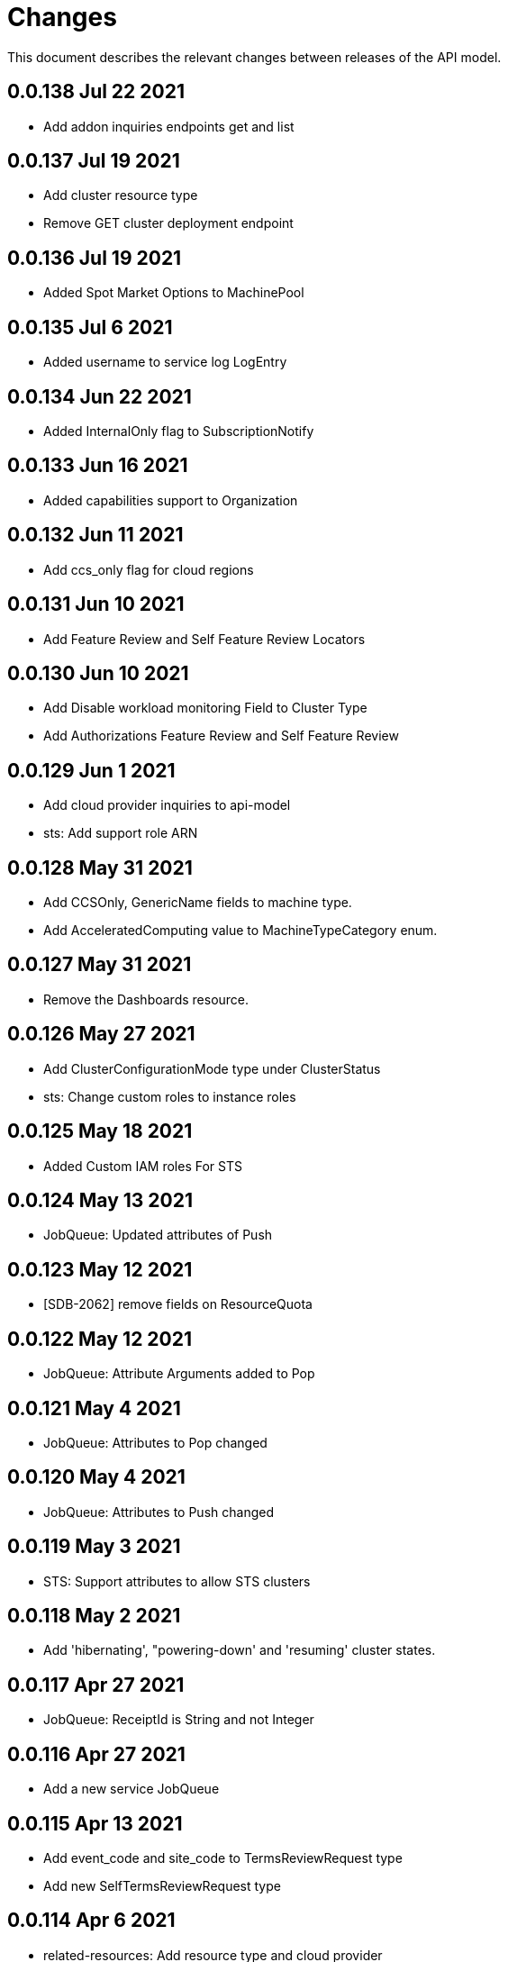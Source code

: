 = Changes

This document describes the relevant changes between releases of the API model.

== 0.0.138 Jul 22 2021

- Add addon inquiries endpoints get and list

== 0.0.137 Jul 19 2021

-  Add cluster resource type
-  Remove GET cluster deployment endpoint

== 0.0.136 Jul 19 2021

-  Added Spot Market Options to MachinePool


== 0.0.135 Jul 6 2021

-  Added username to service log LogEntry

== 0.0.134 Jun 22 2021

-  Added InternalOnly flag to SubscriptionNotify

== 0.0.133 Jun 16 2021

-  Added capabilities support to Organization

== 0.0.132 Jun 11 2021

- Add ccs_only flag for cloud regions

== 0.0.131 Jun 10 2021

- Add Feature Review and Self Feature Review Locators

== 0.0.130 Jun 10 2021

- Add Disable workload monitoring Field to Cluster Type
- Add Authorizations Feature Review and Self Feature Review

== 0.0.129 Jun 1 2021

- Add cloud provider inquiries to api-model
- sts: Add support role ARN

== 0.0.128 May 31 2021

- Add CCSOnly, GenericName fields to machine type.
- Add AcceleratedComputing value to MachineTypeCategory enum.

== 0.0.127 May 31 2021

- Remove the Dashboards resource.

== 0.0.126 May 27 2021

- Add ClusterConfigurationMode type under ClusterStatus
- sts: Change custom roles to instance roles

== 0.0.125 May 18 2021

- Added Custom IAM roles For STS

== 0.0.124 May 13 2021

- JobQueue: Updated attributes of Push

== 0.0.123 May 12 2021

- [SDB-2062] remove fields on ResourceQuota

== 0.0.122 May 12 2021

- JobQueue: Attribute Arguments added to Pop

== 0.0.121 May 4 2021

- JobQueue: Attributes to Pop changed

== 0.0.120 May 4 2021

- JobQueue: Attributes to Push changed

== 0.0.119 May 3 2021

- STS: Support attributes to allow STS clusters

== 0.0.118 May 2 2021

- Add 'hibernating', "powering-down' and 'resuming' cluster states.

== 0.0.117 Apr 27 2021

- JobQueue: ReceiptId is String and not Integer

== 0.0.116 Apr 27 2021

- Add a new service JobQueue

== 0.0.115 Apr 13 2021

- Add event_code and site_code to TermsReviewRequest type
- Add new SelfTermsReviewRequest type

== 0.0.114 Apr 6 2021

- related-resources: Add resource type and cloud provider
- event: Track ad-hoc authenticated events

== 0.0.113 Apr 6 2021

- Add RelatedResources struct to QuotaCost

== 0.0.112 Mar 30 2021

- Add Options to AddOnParameter type.
- aws: Support PrivateLink for fully-private clusters

== 0.0.111 Mar 17 2021

- Add subscription metrics.
- Add `deprovision` and `force` parameters to delete cluster method.
- Ensure all subscription fields are available.

== 0.0.110 Feb 22 2021

- organization: Add quota_cost endpoint resources

== 0.0.109 Feb 22 2021

- Remove deprecated upgrade channel group field

== 0.0.108 Feb 16 2021

- Add `billing_model` attribute to the `ReservedResource` type.
- Add `cluster_billing_model` attribute to the `Subscriptioin` type.

== 0.0.107 Feb 15 2021

- add addon sub operator type

== 0.0.106 Feb 8 2021

- Add billing_model field to cluster type
- subscriptions: Add label locator
- Update metamodel to v0.0.36

== 0.0.105 Feb 2 2021

- Add cluster hibernation support

== 0.0.104 Jan 27 2021

- Add addon requirement type.

== 0.0.103 Jan 26 2021

- Remove `cluster_admin_enabled` attribute from cluster type.
- Add missing subscription, cluster authorization and plan attributes.

== 0.0.102 Dec 17 2020

- add default value to add-on parameter type
- Add upgrade channel group for a cluster

== 0.0.101 Dec 2 2020
- Fix add-on installation delete endpoint

== 0.0.100 Nov 25 2020

- Remove node drain grace period from upgrade policy
- Add node drain grace period to the cluster
- Add etcd_encryption to sdk

== 0.0.99 Nov 16 2020

- Add deletion add-on installation endpoint
- Add Update method to addon installation resource

== 0.0.98 Nov 10 2020

- Change Taints to struct.

== 0.0.97 Nov 10 2020

- Remove BYOC flag from Cluster type.
- Add Taints field to MachinePool type.

== 0.0.96 Nov 2 2020

- Add Enabled to AddOnParameter type.

== 0.0.95 Oct 27 2020

 - Add SubnetIDs to the AWS model.

== 0.0.94 Oct 26 2020

- [AMS] Add IncludeRedHatAssociates to SubscriptionNotify

== 0.0.93 Oct 26 2020

- version: Rename field from MOA to ROSA

== 0.0.92 Oct 21 2020

- Add RawID field to version type.

== 0.0.91 Oct 14 2020

- Remove redudant fields
- flavours: Remove infra and compute nodes
- Add AddOnParameter modal type Update AddOn to include list of AddOnParameters
- Add AddOnInstallationParameter modal type Update AddOnInstallation to include list of AddOnInstallationParameters

== 0.0.90 Oct 11 2020

- Add ComputeLabels attribute to ClusterNodes

== 0.0.89 Oct 8 2020

- Add machine pool locator to cluster resource

== 0.0.88 Oct 5 2020

- Add missing machine pools resource

== 0.0.87 Oct 5 2020

- Add missing machine pool resource

== 0.0.86 Oct 5 2020

- Added New Error Message implementation
- idp: Add HTPasswd provider
- Uptdating SDK with GCP credentials

== 0.0.85 Oct 5 2020

- Add upgrade policy state

== 0.0.84 Oct 4 2020

- Add machine pools link and type

== 0.0.83 Sep 24 2020

- add external resources to add on type model
- SDA-2952 - Add "hidden" option to AddOn

== 0.0.82 Sep 21 2020

- Added Install Error Details From Provisioner

== 0.0.81 Sep 14 2020

- Remove redundant ID from upgrade policy class
- Add key to label_type

== 0.0.80 Sep 14 2020

- Add upgrade policy type and resource
- Add terms review and self terms review
- Add dashboards summary

== 0.0.79 Sep 7 2020

- Add 'available_upgrades' list to version type
- Add CCS type and Attribute to Cluster type

== 0.0.78 Sep 4 2020

- Added New DNS_READY
- version: Add moa_enabled flag

== 0.0.77 Aug 23 2020

- Update to metamodel v0.0.32
- Add the ChannelGroup attribute to the Version model
- Add Available AWS regions command

== 0.0.76 Aug 13 2020

- Add link to missing provision shard

== 0.0.75 Aug 6 2020

- Added TokenAuthorization to root_resource
- Added SupportCase resource

== 0.0.74 Aug 5 2020

- [CS] Add hive_config to the provision shard
- [CS] Improving cluster logs endpoint
- [AMS] Added token authorization endpoint

== 0.0.73 Aug 3 2020

- Add capability_review endpoint
- Add support_cases endpoint

== 0.0.72 Jul 30 2020

- Fix comment
- Expose if a region supports multi AZ
- Add Update Identity Provider
- removing 'deprovision' suffix from logs endpoint
- add post method to subscription resource
- Add labels field to external configuration type
- Implement Batch Patch Ingresses API endpoint

== 0.0.71 Jul 21 2020

- Add API for getting cluster's provision shard
- Add API for getting provision shards

== 0.0.70 Jul 14 2020

- Add API for custerdeployment labels
- add organization_id to cluster_registration
- label: Fix erroneous file extensions
- MachineType: Expose instance size enum

== 0.0.69 Jul 05 2020

- Added top level sku_rules endpoint to AMS

== 0.0.68 Jul 05 2020

- [AMS] Changed feature toggle API to /query with payload containing organization id

== 0.0.67 Jul 01 2020

- [AMS] Added SkuCount to ResourceQuota type

== 0.0.66 Jun 30 2020

- Change feature toggle query API to receive organization ID by POST

== 0.0.65 Jun 29 2020

- Added Syncsets API
- Added Uninstall Log
- Update to metamodel v0.0.30

== 0.0.64 Jun 21 2020

- Added Notify to root_resource in AMS

== 0.0.63 Jun 18 2020

- cluster: Remove support for expiration_timestamp
- Added top-level Notify endpoint to AMS

== 0.0.62 Jun 9 2020

- Add subscription notify endpoint

== 0.0.61 Jun 9 2020

- accounts_mgmt: Add 'fields' parameter to all list-requests
- accounts_mgmt: Support for Labels resources

== 0.0.60 Jun 3 2020

- Add parameters 'offset' and 'tail' to log resource

== 0.0.59 May 20 2020

- FeatureToggle: Add model and resource

== 0.0.58 May 15 2020

- AddOns: Add link attribute
- Update to metamodel v0.0.28

== 0.0.57 May 13 2020

- AddOnInstallations: Remove DELETE operation
- Added Label to Account

== 0.0.56 May 03 2020

- Added Label to Organization

== 0.0.55 Apr 23 2020

- Add enabled field to region
- Adding metrics.nodes to api model
- Adding cluster ingresses endpoint
- ClusterNodes: Add ComputeMachineType
- Network: Added HostPrefix

== 0.0.54 Apr 7 2020

- Update to metamodel 0.0.27

== 0.0.53 Apr 3 2020

- Add pull secret deletion
- Products: Add product attribute to cluster object
- Products: Support for top-level cluster types
- Add ClusterOperatorsConditions type
- Add ClusterAlertsFiring type and field in ClusterMetrics

== 0.0.52 Mar 26 2020

- Removal of `in` parameters for `Get` functions

== 0.0.51 Mar 25 2020

- Update AMS Models

== 0.0.50 Mar 24 2020

- Add sockets to cluster_metrics_type

== 0.0.49 Mar 24 2020

- Add `Ingress` resource.

== 0.0.48 Mar 22 2020

- Add `API` listening method.

== 0.0.47 Mar 19 2020

- Add `ClusterAdminEnabled` flag.
- Add `PullSecrets` endpoint.
- Fix `LDAPIdentityProvider` attribute name.

== 0.0.46 Mar 18 2020

- Add new fields to `AddOn` and `AddOnInstallation`.

== 0.0.45 Mar 11 2020

- Add `Organizations` attribute to GitHub `IdP`

== 0.0.44 Mar 9 2020

- Remove duplicated attribute.

== 0.0.43 Mar 9 2020

- Improve documentation of the `LogEntry` type.

== 0.0.42 Mar 5 2020

- Add `client_secret` attribute to _GitHub_ identity provider.

== 0.0.41 Feb 13 2020

- Add `target_namespace` and `install_mode` attributes to `AddOn` type.
- Add `state` attribute to `AWSInfrastructureAccessRole` type.

== 0.0.40 Feb 5 2020

- Add method to update flavour.

== 0.0.39 Feb 3 2020

- Add types and resources for cluster operator metrics.
- Add `deleting` and `removed` states to AWS infrastructure access role grant
  status.

== 0.0.38 Jan 23 2020

- Add `search` and `order` parameters to the method that lists registry
  credentials.
- Add `labels` parameter to the method that lists subscriptions.
- Add types and resources for management of AWS infrastructure access roles.

== 0.0.37 Jan 8 2020

- Add new `service_logs` service.
- Add types and resources for machine types.

== 0.0.36 Jan 3 2020

- Add types and resources for AWS infrastructure access roles.
- Add GCP flavour and change AWS flavour to contain also the instance type.

== 0.0.35 Jan 01 2020

- Fixes for `CurrentAccess` resource.

== 0.0.34 Jan 01 2020

- Add `CurrentAccess` resource.

== 0.0.33 Dec 31 2019

- Add `UpdatedAt` and `CreatedAt` fields to `Subscription` type.

== 0.0.32 Dec 24 2019

- Replace `AddOns` with `AddOnInstallations`.

== 0.0.31 Dec 19 2019

- Add `ban_code` attribute to `Account` type.

== 0.0.30 Dec 17 2019

- Add support for `ClusterUUID` field.

== 0.0.29 Dec 12 2019

- Allow subscription identifier on role binding.

== 0.0.28 Dec 10 2019

- Add `AddOnInstallation` type.

== 0.0.27 Dec 4 2019

- Add `resource_name` and `resource_cost` attributes to the add-on type.

== 0.0.26 Dec 2 2019

- Remove obsolete `aws` and `version` fields from the `Flavour` type.
- Add instance type fields to the `Flavour` type.
- Add `AWSVolume` and `AWSFlavour` types.
- Add attributes required for _BYOC_.
- Fix direction of `Body` parameters of updates.

== 0.0.25 Nov 28 2019

- Allow patching role binding.

== 0.0.24 Nov 23 2019

- Fix directions of paging parameters.
- Fix direction of `Body` parameter of `Update`.
- Add default values to paging parameters.
- Update to metamodel 0.0.17.

== 0.0.23 Nov 20 2019

- Add infra nodes to `FlavourNodes`.
- Refactor flavour nodes.

== 0.0.22 Nov 19 2019

- Add `socket_total_by_node_roles_os` metric query.

== 0.0.21 Nov 17 2019

- Added add-on resources and types.
- Added subscription reserved resources collection.

== 0.0.20 Nov 14 2019

- Query resource quota from root and delete by identifier.

== 0.0.19 Nov 8 2019

- Added identifiers to role binding type.

== 0.0.18 Nov 7 2019

- Added support to search role bindings and resource quota.

== 0.0.17 Oct 28 2019

- Added `Disconnected`, `DisplayName` and `ExternalClusterID` attributes to the
  cluster authorization request type.

== 0.0.16 Oct 27 2019

- Added `ResourceReview` resource to the authorizations service.

== 0.0.15 Oct 24 2019

- Added `search` parameter to the accounts `List` method.

== 0.0.14 Oct 24 2019

- Added `SKU` type.
- Improved organizations.
- Improved roles.

== 0.0.13 Oct 15 2019

- Added `AccessTokenAuth` type.
- Added `auths` attribute to `AccessToken` type.
- Update to metamodel 0.0.9.

== 0.0.12 Oct 10 2019

- Add `access_review` resource.

== 0.0.11 Oct 10 2019

- Add `export_control_review` resource.

== 0.0.10 Oct 7 2019

- Add `cpu_total_by_node_roles_os` metric query.

== 0.0.9 Oct 7 2019

- Add `type` attribute to the `ResourceQuota` type.
- Add `config_managed` attribute to the `RoleBinding` type.

== 0.0.8 Sep 17 2019

- Update methods don't return body.

== 0.0.7 Sep 16 2019

- Add `search` parameter to the `List` method of the subscriptions resource.

== 0.0.6 Sep 16 2019

- Remove the `creator` attribute of the `Cluster` type.

== 0.0.5 Sep 12 2019

- Add `order` parameter to the methods to list accounts and subscriptions.

== 0.0.4 Sep 12 2019

- Update to metamodel 0.0.6:
** Explicitly enable Go modules so that the build works correctly when the
   project is located inside the Go path.

== 0.0.3 Sep 11 2019

- Add `order` parameter to the collections that suport it.
- Add cloud providers collection.

== 0.0.2 Sep 10 2019

- Add `DisplayName` attribute to `Subscription` type.

== 0.0.1 Aug 20 2019

- Changed the type of the `ExpiresAt` attribute of the
  `ClusterRegistrationResponse` type from `long` to `string`.
